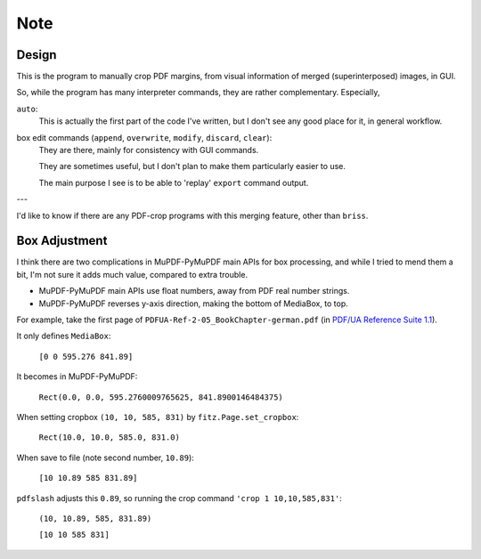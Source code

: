 
Note
====

Design
------

This is the program to manually crop PDF margins,
from visual information of merged (superinterposed) images, in GUI.

So, while the program has many interpreter commands,
they are rather complementary. Especially,

``auto``:
    This is actually the first part of the code I've written,
    but I don't see any good place for it, in general workflow.

box edit commands (``append``, ``overwrite``, ``modify``, ``discard``, ``clear``):
    They are there, mainly for consistency with GUI commands.

    They are sometimes useful,
    but I don't plan to make them particularly easier to use.

    The main purpose I see is to be able to
    'replay' ``export`` command output.

---

I'd like to know if there are any PDF-crop programs with this merging feature,
other than ``briss``.


Box Adjustment
--------------

I think there are two complications
in MuPDF-PyMuPDF main APIs for box processing,
and while I tried to mend them a bit,
I'm not sure it adds much value, compared to extra trouble.

* MuPDF-PyMuPDF main APIs use float numbers,
  away from PDF real number strings.

* MuPDF-PyMuPDF reverses y-axis direction,
  making the bottom of MediaBox, to top.

For example, take the first page of ``PDFUA-Ref-2-05_BookChapter-german.pdf``
(in `PDF/UA Reference Suite 1.1 <https://www.pdfa.org/resource/pdfua-reference-suite/>`__).

It only defines ``MediaBox``:

    ``[0 0 595.276 841.89]``

It becomes in MuPDF-PyMuPDF:

    ``Rect(0.0, 0.0, 595.2760009765625, 841.8900146484375)``

When setting cropbox ``(10, 10, 585, 831)`` by ``fitz.Page.set_cropbox``:

    ``Rect(10.0, 10.0, 585.0, 831.0)``

When save to file (note second number, ``10.89``):

    ``[10 10.89 585 831.89]``


``pdfslash`` adjusts this ``0.89``,
so running the crop command ``'crop 1 10,10,585,831'``:

    ``(10, 10.89, 585, 831.89)``

    ``[10 10 585 831]``
